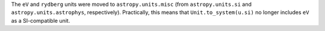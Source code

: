 The ``eV`` and ``rydberg`` units were moved to ``astropy.units.misc`` (from
``astropy.units.si`` and ``astropy.units.astrophys``, respectively).
Practically, this means that ``Unit.to_system(u.si)`` no longer includes
``eV`` as a SI-compatible unit.
